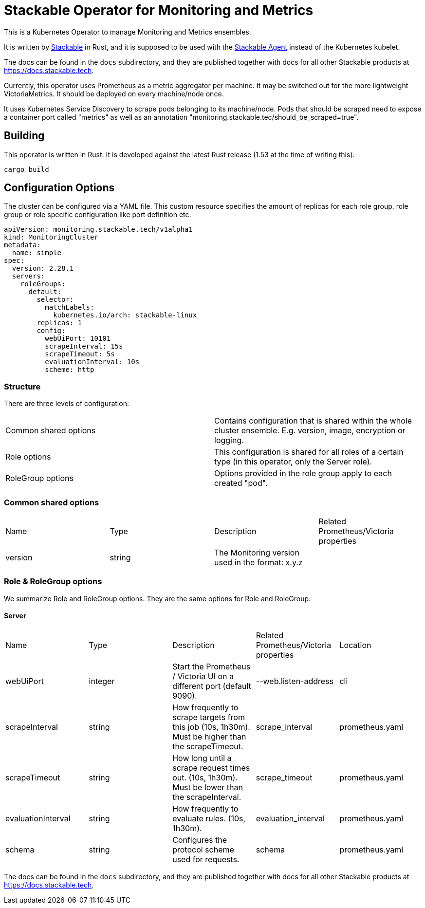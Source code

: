 = Stackable Operator for Monitoring and Metrics

This is a Kubernetes Operator to manage Monitoring and Metrics ensembles.

It is written by https://www.stackable.de[Stackable] in Rust, and it is supposed to be used with the https://github.com/stackabletech/agent[Stackable Agent] instead of the Kubernetes kubelet.

The docs can be found in the `docs` subdirectory, and they are published together with docs for all other Stackable products at https://docs.stackable.tech.

Currently, this operator uses Prometheus as a metric aggregator per machine. It may be switched out for the more lightweight VictoriaMetrics. It should be deployed on every machine/node once.

It uses Kubernetes Service Discovery to scrape pods belonging to its machine/node.
Pods that should be scraped need to expose a container port called "metrics" as well as an annotation "monitoring.stackable.tec/should_be_scraped=true".

== Building

This operator is written in Rust.
It is developed against the latest Rust release (1.53 at the time of writing this).

    cargo build

== Configuration Options

The cluster can be configured via a YAML file. This custom resource specifies the amount of replicas for each role group, role group or role specific configuration like port definition etc.

    apiVersion: monitoring.stackable.tech/v1alpha1
    kind: MonitoringCluster
    metadata:
      name: simple
    spec:
      version: 2.28.1
      servers:
        roleGroups:
          default:
            selector:
              matchLabels:
                kubernetes.io/arch: stackable-linux
            replicas: 1
            config:
              webUiPort: 10101
              scrapeInterval: 15s
              scrapeTimeout: 5s
              evaluationInterval: 10s
              scheme: http

=== Structure

There are three levels of configuration:

[cols="1,1"]
|===
|Common shared options
|Contains configuration that is shared within the whole cluster ensemble. E.g. version, image, encryption or logging.

|Role options
|This configuration is shared for all roles of a certain type (in this operator, only the Server role).

|RoleGroup options
|Options provided in the role group apply to each created "pod".
|===

=== Common shared options
[cols="1,1,1,1"]
|===
|Name
|Type
|Description
|Related Prometheus/Victoria properties

|version
|string
|The Monitoring version used in the format: x.y.z
|
|===

=== Role & RoleGroup options
We summarize Role and RoleGroup options. They are the same options for Role and RoleGroup.

==== Server
[cols="1,1,1,1,1"]
|===
|Name
|Type
|Description
|Related Prometheus/Victoria properties
|Location

|webUiPort
|integer
|Start the Prometheus / Victoria UI on a different port (default 9090).
|--web.listen-address
|cli

|scrapeInterval
|string
|How frequently to scrape targets from this job (10s, 1h30m). Must be higher than the scrapeTimeout.
|scrape_interval
|prometheus.yaml

|scrapeTimeout
|string
|How long until a scrape request times out. (10s, 1h30m). Must be lower than the scrapeInterval.
|scrape_timeout
|prometheus.yaml

|evaluationInterval
|string
|How frequently to evaluate rules. (10s, 1h30m).
|evaluation_interval
|prometheus.yaml

|schema
|string
|Configures the protocol scheme used for requests.
|schema
|prometheus.yaml
|===

The docs can be found in the `docs` subdirectory, and they are published together with docs for all other Stackable products at https://docs.stackable.tech.